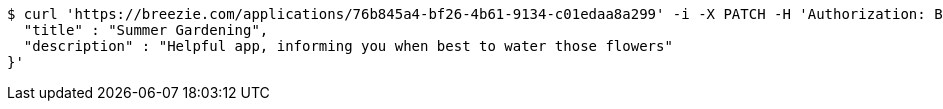 [source,bash]
----
$ curl 'https://breezie.com/applications/76b845a4-bf26-4b61-9134-c01edaa8a299' -i -X PATCH -H 'Authorization: Bearer: 0b79bab50daca910b000d4f1a2b675d604257e42' -H 'Content-Type: application/json' -d '{
  "title" : "Summer Gardening",
  "description" : "Helpful app, informing you when best to water those flowers"
}'
----